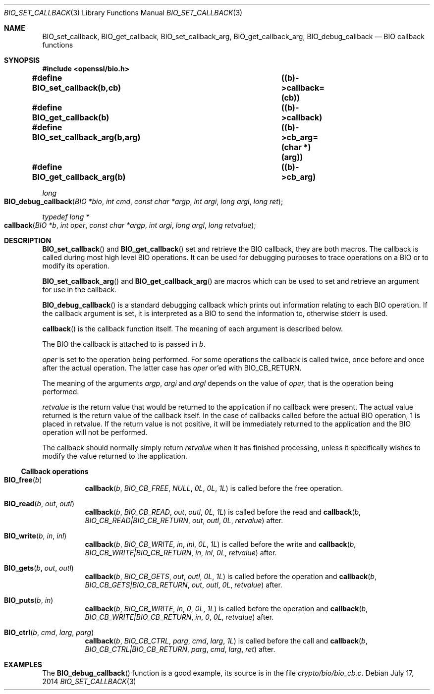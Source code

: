.Dd $Mdocdate: July 17 2014 $
.Dt BIO_SET_CALLBACK 3
.Os
.Sh NAME
.Nm BIO_set_callback ,
.Nm BIO_get_callback ,
.Nm BIO_set_callback_arg ,
.Nm BIO_get_callback_arg ,
.Nm BIO_debug_callback
.Nd BIO callback functions
.Sh SYNOPSIS
.In openssl/bio.h
.Fd #define BIO_set_callback(b,cb)		((b)->callback=(cb))
.Fd #define BIO_get_callback(b)			((b)->callback)
.Fd #define BIO_set_callback_arg(b,arg)	((b)->cb_arg=(char *)(arg))
.Fd #define BIO_get_callback_arg(b)		((b)->cb_arg)
.Ft long
.Fo BIO_debug_callback
.Fa "BIO *bio"
.Fa "int cmd"
.Fa "const char *argp"
.Fa "int argi"
.Fa "long argl"
.Fa "long ret"
.Fc
.Ft typedef long *
.Fo callback
.Fa "BIO *b"
.Fa "int oper"
.Fa "const char *argp"
.Fa "int argi"
.Fa "long argl"
.Fa "long retvalue"
.Fc
.Sh DESCRIPTION
.Fn BIO_set_callback
and
.Fn BIO_get_callback
set and retrieve the BIO callback, they are both macros.
The callback is called during most high level BIO operations.
It can be used for debugging purposes to trace operations on a BIO
or to modify its operation.
.Pp
.Fn BIO_set_callback_arg
and
.Fn BIO_get_callback_arg
are macros which can be used to set and retrieve an argument
for use in the callback.
.Pp
.Fn BIO_debug_callback
is a standard debugging callback which prints
out information relating to each BIO operation.
If the callback argument is set, it is interpreted as a BIO
to send the information to, otherwise stderr is used.
.Pp
.Fn callback
is the callback function itself.
The meaning of each argument is described below.
.Pp
The BIO the callback is attached to is passed in
.Fa b .
.Pp
.Fa oper
is set to the operation being performed.
For some operations the callback is called twice,
once before and once after the actual operation.
The latter case has
.Fa oper
or'ed with
.Dv BIO_CB_RETURN .
.Pp
The meaning of the arguments
.Fa argp ,
.Fa argi
and
.Fa argl
depends on the value of
.Fa oper ,
that is the operation being performed.
.Pp
.Fa retvalue
is the return value that would be returned to the application
if no callback were present.
The actual value returned is the return value of the callback itself.
In the case of callbacks called before the actual BIO operation,
1 is placed in retvalue.
If the return value is not positive, it will be immediately returned to
the application and the BIO operation will not be performed.
.Pp
The callback should normally simply return
.Fa retvalue
when it has finished processing, unless it specifically wishes
to modify the value returned to the application.
.Ss Callback operations
.Bl -tag -width Ds
.It Fn BIO_free b
.Fn callback b BIO_CB_FREE NULL 0L 0L 1L
is called before the free operation.
.It Fn BIO_read b out outl
.Fn callback b BIO_CB_READ out outl 0L 1L
is called before the read and
.Fn callback b BIO_CB_READ|BIO_CB_RETURN out outl 0L retvalue
after.
.It Fn BIO_write b in inl
.Fn callback b BIO_CB_WRITE in inl 0L 1L
is called before the write and
.Fn callback b BIO_CB_WRITE|BIO_CB_RETURN in inl 0L retvalue
after.
.It Fn BIO_gets b out outl
.Fn callback b BIO_CB_GETS out outl 0L 1L
is called before the operation and
.Fn callback b BIO_CB_GETS|BIO_CB_RETURN out outl 0L retvalue
after.
.It Fn BIO_puts b in
.Fn callback b BIO_CB_WRITE in 0 0L 1L
is called before the operation and
.Fn callback b BIO_CB_WRITE|BIO_CB_RETURN in 0 0L retvalue
after.
.It Fn BIO_ctrl b cmd larg parg
.Fn callback b BIO_CB_CTRL parg cmd larg 1L
is called before the call and
.Fn callback b BIO_CB_CTRL|BIO_CB_RETURN parg cmd larg ret
after.
.El
.Sh EXAMPLES
The
.Fn BIO_debug_callback
function is a good example, its source is in the file
.Pa crypto/bio/bio_cb.c .
